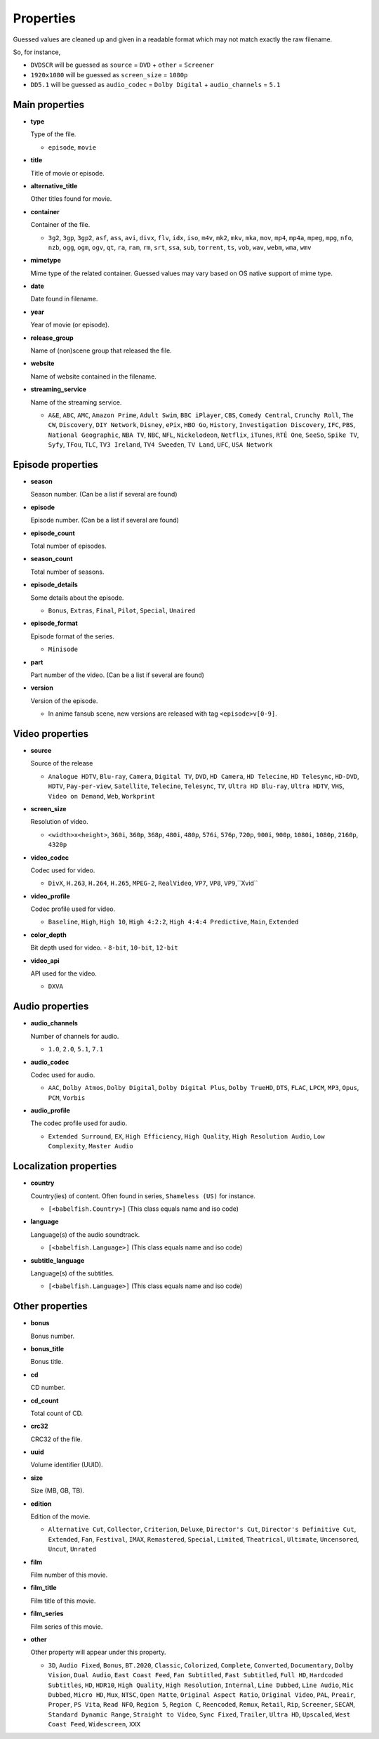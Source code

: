 .. _properties:

Properties
==========

Guessed values are cleaned up and given in a readable format
which may not match exactly the raw filename.

So, for instance,

- ``DVDSCR`` will be guessed as ``source`` = ``DVD`` + ``other`` = ``Screener``
- ``1920x1080`` will be guessed as ``screen_size`` = ``1080p``
- ``DD5.1`` will be guessed as ``audio_codec`` = ``Dolby Digital`` + ``audio_channels`` = ``5.1``


Main properties
---------------

- **type**

  Type of the file.

  - ``episode``, ``movie``


- **title**

  Title of movie or episode.


- **alternative_title**

  Other titles found for movie.


- **container**

  Container of the file.

  - ``3g2``, ``3gp``, ``3gp2``, ``asf``, ``ass``, ``avi``, ``divx``, ``flv``, ``idx``, ``iso``, ``m4v``, ``mk2``,
    ``mkv``, ``mka``, ``mov``, ``mp4``, ``mp4a``, ``mpeg``, ``mpg``, ``nfo``, ``nzb``, ``ogg``, ``ogm``, ``ogv``,
    ``qt``, ``ra``, ``ram``, ``rm``, ``srt``, ``ssa``, ``sub``, ``torrent``, ``ts``, ``vob``, ``wav``, ``webm``,
    ``wma``, ``wmv``


- **mimetype**

  Mime type of the related container. Guessed values may vary based on OS native support of mime type.


- **date**

  Date found in filename.


- **year**

  Year of movie (or episode).


- **release_group**

  Name of (non)scene group that released the file.


- **website**

  Name of website contained in the filename.


- **streaming_service**

  Name of the streaming service.

  - ``A&E``, ``ABC``, ``AMC``, ``Amazon Prime``, ``Adult Swim``, ``BBC iPlayer``, ``CBS``, ``Comedy Central``,
    ``Crunchy Roll``, ``The CW``, ``Discovery``, ``DIY Network``, ``Disney``, ``ePix``, ``HBO Go``, ``History``,
    ``Investigation Discovery``, ``IFC``, ``PBS``, ``National Geographic``, ``NBA TV``, ``NBC``, ``NFL``,
    ``Nickelodeon``, ``Netflix``, ``iTunes``, ``RTÉ One``, ``SeeSo``, ``Spike TV``, ``Syfy``, ``TFou``, ``TLC``,
    ``TV3 Ireland``, ``TV4 Sweeden``, ``TV Land``, ``UFC``, ``USA Network``


Episode properties
------------------

- **season**

  Season number. (Can be a list if several are found)


- **episode**

  Episode number. (Can be a list if several are found)


- **episode_count**

  Total number of episodes.


- **season_count**

  Total number of seasons.


- **episode_details**

  Some details about the episode.

  - ``Bonus``, ``Extras``, ``Final``, ``Pilot``, ``Special``, ``Unaired``


- **episode_format**

  Episode format of the series.

  - ``Minisode``


- **part**

  Part number of the video. (Can be a list if several are found)


- **version**

  Version of the episode.

  - In anime fansub scene, new versions are released with tag ``<episode>v[0-9]``.


Video properties
----------------

- **source**

  Source of the release

  - ``Analogue HDTV``, ``Blu-ray``, ``Camera``, ``Digital TV``, ``DVD``, ``HD Camera``, ``HD Telecine``,
    ``HD Telesync``, ``HD-DVD``, ``HDTV``, ``Pay-per-view``, ``Satellite``, ``Telecine``, ``Telesync``, ``TV``,
    ``Ultra HD Blu-ray``, ``Ultra HDTV``, ``VHS``, ``Video on Demand``, ``Web``, ``Workprint``


- **screen_size**

  Resolution of video.

  - ``<width>x<height>``, ``360i``, ``360p``, ``368p``, ``480i``, ``480p``, ``576i``, ``576p``, ``720p``, ``900i``,
    ``900p``, ``1080i``, ``1080p``, ``2160p``, ``4320p``


- **video_codec**

  Codec used for video.

  - ``DivX``, ``H.263``, ``H.264``, ``H.265``, ``MPEG-2``, ``RealVideo``, ``VP7``, ``VP8``, ``VP9``,``Xvid``


- **video_profile**

  Codec profile used for video.

  - ``Baseline``, ``High``, ``High 10``, ``High 4:2:2``, ``High 4:4:4 Predictive``, ``Main``, ``Extended``


- **color_depth**

  Bit depth used for video.
  - ``8-bit``, ``10-bit``, ``12-bit``


- **video_api**

  API used for the video.

  - ``DXVA``


Audio properties
----------------

- **audio_channels**

  Number of channels for audio.

  - ``1.0``, ``2.0``, ``5.1``, ``7.1``


- **audio_codec**

  Codec used for audio.

  - ``AAC``, ``Dolby Atmos``, ``Dolby Digital``, ``Dolby Digital Plus``, ``Dolby TrueHD``, ``DTS``,  ``FLAC``, ``LPCM``,
    ``MP3``, ``Opus``, ``PCM``, ``Vorbis``


- **audio_profile**

  The codec profile used for audio.

  - ``Extended Surround``, ``EX``, ``High Efficiency``, ``High Quality``, ``High Resolution Audio``, ``Low Complexity``,
    ``Master Audio``


Localization properties
-----------------------

- **country**

  Country(ies) of content. Often found in series, ``Shameless (US)`` for instance.

  - ``[<babelfish.Country>]`` (This class equals name and iso code)


- **language**

  Language(s) of the audio soundtrack.

  - ``[<babelfish.Language>]`` (This class equals name and iso code)


- **subtitle_language**

  Language(s) of the subtitles.

  - ``[<babelfish.Language>]`` (This class equals name and iso code)


Other properties
----------------

- **bonus**

  Bonus number.


- **bonus_title**

  Bonus title.


- **cd**

  CD number.


- **cd_count**

  Total count of CD.


- **crc32**

  CRC32 of the file.


- **uuid**

  Volume identifier (UUID).


- **size**

  Size (MB, GB, TB).


- **edition**

  Edition of the movie.

  - ``Alternative Cut``, ``Collector``, ``Criterion``, ``Deluxe``, ``Director's Cut``, ``Director's Definitive Cut``,
    ``Extended``, ``Fan``, ``Festival``, ``IMAX``, ``Remastered``, ``Special``, ``Limited``, ``Theatrical``,
    ``Ultimate``, ``Uncensored``, ``Uncut``, ``Unrated``


- **film**

  Film number of this movie.


- **film_title**

  Film title of this movie.


- **film_series**

  Film series of this movie.


- **other**

  Other property will appear under this property.

  - ``3D``, ``Audio Fixed``, ``Bonus``, ``BT.2020``, ``Classic``, ``Colorized``, ``Complete``, ``Converted``,
    ``Documentary``, ``Dolby Vision``, ``Dual Audio``, ``East Coast Feed``, ``Fan Subtitled``, ``Fast Subtitled``,
    ``Full HD``, ``Hardcoded Subtitles``, ``HD``, ``HDR10``, ``High Quality``, ``High Resolution``, ``Internal``,
    ``Line Dubbed``, ``Line Audio``, ``Mic Dubbed``, ``Micro HD``, ``Mux``, ``NTSC``, ``Open Matte``,
    ``Original Aspect Ratio``, ``Original Video``, ``PAL``, ``Preair``, ``Proper``, ``PS Vita``, ``Read NFO``,
    ``Region 5``, ``Region C``, ``Reencoded``, ``Remux``, ``Retail``, ``Rip``, ``Screener``, ``SECAM``,
    ``Standard Dynamic Range``, ``Straight to Video``, ``Sync Fixed``, ``Trailer``, ``Ultra HD``, ``Upscaled``,
    ``West Coast Feed``, ``Widescreen``, ``XXX``


